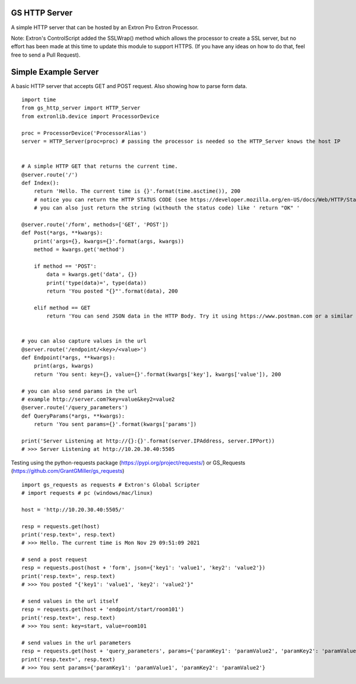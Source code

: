 GS HTTP Server
==============

A simple HTTP server that can be hosted by an Extron Pro Extron Processor.

Note: Extron's ControlScript added the SSLWrap() method which allows the processor to create a SSL server, but no effort has been made at this time to update this module to support HTTPS. (If you have any ideas on how to do that, feel free to send a Pull Request).

Simple Example Server
=====================

A basic HTTP server that accepts GET and POST request.
Also showing how to parse form data.

::

    import time
    from gs_http_server import HTTP_Server
    from extronlib.device import ProcessorDevice

    proc = ProcessorDevice('ProcessorAlias')
    server = HTTP_Server(proc=proc) # passing the processor is needed so the HTTP_Server knows the host IP


    # A simple HTTP GET that returns the current time.
    @server.route('/')
    def Index():
        return 'Hello. The current time is {}'.format(time.asctime()), 200
        # notice you can return the HTTP STATUS CODE (see https://developer.mozilla.org/en-US/docs/Web/HTTP/Status)
        # you can also just return the string (withouth the status code) like ' return "OK" '

    @server.route('/form', methods=['GET', 'POST'])
    def Post(*args, **kwargs):
        print('args={}, kwargs={}'.format(args, kwargs))
        method = kwargs.get('method')

        if method == 'POST':
            data = kwargs.get('data', {})
            print('type(data)=', type(data))
            return 'You posted "{}"'.format(data), 200

        elif method == GET
            return 'You can send JSON data in the HTTP Body. Try it using https://www.postman.com or a similar tool.', 200


    # you can also capture values in the url
    @server.route('/endpoint/<key>/<value>')
    def Endpoint(*args, **kwargs):
        print(args, kwargs)
        return 'You sent: key={}, value={}'.format(kwargs['key'], kwargs['value']), 200

    # you can also send params in the url
    # example http://server.com?key=value&key2=value2
    @server.route('/query_parameters')
    def QueryParams(*args, **kwargs):
        return 'You sent params={}'.format(kwargs['params'])

    print('Server Listening at http://{}:{}'.format(server.IPAddress, server.IPPort))
    # >>> Server Listening at http://10.20.30.40:5505

Testing using the python-requests package (https://pypi.org/project/requests/) or GS_Requests (https://github.com/GrantGMiller/gs_requests)

::

    import gs_requests as requests # Extron's Global Scripter
    # import requests # pc (windows/mac/linux)

    host = 'http://10.20.30.40:5505/'

    resp = requests.get(host)
    print('resp.text=', resp.text)
    # >>> Hello. The current time is Mon Nov 29 09:51:09 2021

    # send a post request
    resp = requests.post(host + 'form', json={'key1': 'value1', 'key2': 'value2'})
    print('resp.text=', resp.text)
    # >>> You posted "{'key1': 'value1', 'key2': 'value2'}"

    # send values in the url itself
    resp = requests.get(host + 'endpoint/start/room101')
    print('resp.text=', resp.text)
    # >>> You sent: key=start, value=room101

    # send values in the url parameters
    resp = requests.get(host + 'query_parameters', params={'paramKey1': 'paramValue2', 'paramKey2': 'paramValue2')
    print('resp.text=', resp.text)
    # >>> You sent params={'paramKey1': 'paramValue1', 'paramKey2': 'paramValue2'}
